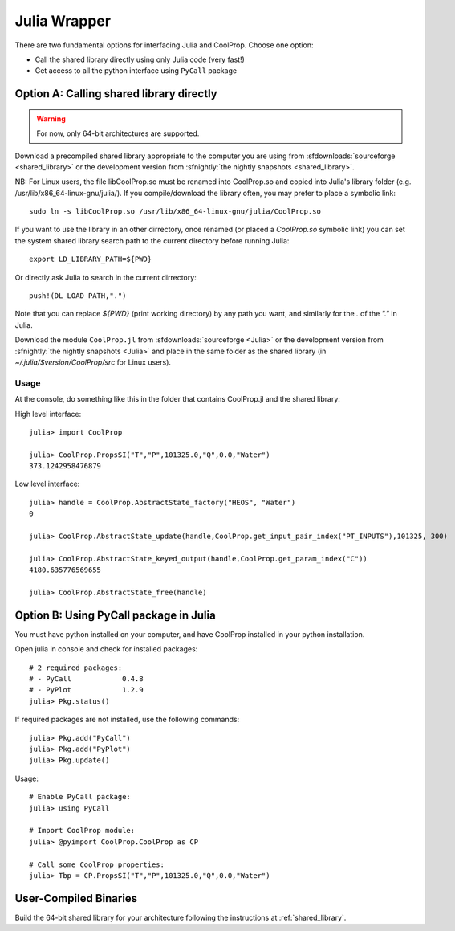 .. _Julia:

*************
Julia Wrapper
*************

There are two fundamental options for interfacing Julia and CoolProp. Choose one option:

* Call the shared library directly using only Julia code (very fast!)
* Get access to all the python interface using ``PyCall`` package

Option A: Calling shared library directly
=========================================

.. warning::

    For now, only 64-bit architectures are supported.
    
Download a precompiled shared library appropriate to the computer you are using from :sfdownloads:`sourceforge <shared_library>` or the development version from :sfnightly:`the nightly snapshots <shared_library>`.  

NB: For Linux users, the file libCoolProp.so must be renamed into CoolProp.so and copied into Julia's library folder (e.g. /usr/lib/x86_64-linux-gnu/julia/).
If you compile/download the library often, you may prefer to place a symbolic link::

    sudo ln -s libCoolProp.so /usr/lib/x86_64-linux-gnu/julia/CoolProp.so
If you want to use the library in an other dirrectory, once renamed (or placed a `CoolProp.so` symbolic link) you can set the system shared library search path to the current directory before running Julia::

    export LD_LIBRARY_PATH=${PWD}
Or directly ask Julia to search in the current dirrectory::

    push!(DL_LOAD_PATH,".")
Note that you can replace `${PWD}` (print working directory) by any path you want, and similarly for the `.` of the `"."` in Julia.

Download the module ``CoolProp.jl`` from :sfdownloads:`sourceforge <Julia>` or the development version from :sfnightly:`the nightly snapshots <Julia>` and place in the same folder as the shared library (in `~/.julia/$version/CoolProp/src` for Linux users).

Usage
-----
At the console, do something like this in the folder that contains CoolProp.jl and the shared library:

High level interface::

    julia> import CoolProp
    
    julia> CoolProp.PropsSI("T","P",101325.0,"Q",0.0,"Water")
    373.1242958476879

Low level interface::

    julia> handle = CoolProp.AbstractState_factory("HEOS", "Water")
    0
    
    julia> CoolProp.AbstractState_update(handle,CoolProp.get_input_pair_index("PT_INPUTS"),101325, 300)
    
    julia> CoolProp.AbstractState_keyed_output(handle,CoolProp.get_param_index("C"))
    4180.635776569655

    julia> CoolProp.AbstractState_free(handle)
    
Option B: Using PyCall package in Julia
=======================================

You must have python installed on your computer, and have CoolProp installed in your python installation.

Open julia in console and check for installed packages::
    
    # 2 required packages:
    # - PyCall            0.4.8
    # - PyPlot            1.2.9    
    julia> Pkg.status()

If required packages are not installed, use the following commands::

    julia> Pkg.add("PyCall")
    julia> Pkg.add("PyPlot")
    julia> Pkg.update()

Usage::

    # Enable PyCall package:
    julia> using PyCall

    # Import CoolProp module:
    julia> @pyimport CoolProp.CoolProp as CP

    # Call some CoolProp properties:
    julia> Tbp = CP.PropsSI("T","P",101325.0,"Q",0.0,"Water")

User-Compiled Binaries
======================

Build the 64-bit shared library for your architecture following the instructions at :ref:`shared_library`.
